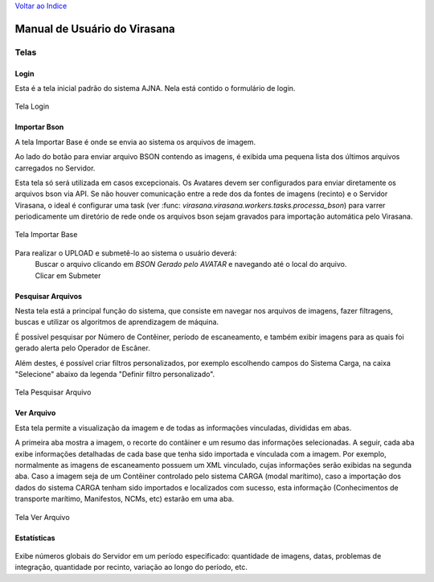 `Voltar ao Indice <index.html>`_

=============================
Manual de Usuário do Virasana
=============================


Telas
=====

.. _login:

-----
Login
-----
Esta é a tela inicial padrão do sistema AJNA.
Nela está contido o formulário de login.

.. figure :: _static\\images\\login.png
    :align: center

    Tela Login


.. _importa-bson:

-------------
Importar Bson
-------------
A tela Importar Base é onde se envia ao sistema os arquivos de imagem.

Ao lado do botão para enviar arquivo BSON contendo as imagens, é exibida uma pequena
lista dos últimos arquivos carregados no Servidor.

Esta tela só será utilizada em casos excepcionais. Os Avatares devem ser configurados
para enviar diretamente os arquivos bson via API. Se não houver comunicação entre a rede dos
da fontes de imagens (recinto) e o Servidor Virasana, o ideal é configurar uma task 
(ver :func: `virasana.virasana.workers.tasks.processa_bson`)
para varrer periodicamente um diretório de rede onde os arquivos bson sejam gravados
para importação automática pelo Virasana.

.. figure :: _static\\images\\importarbson.png
    :align: center

    Tela Importar Base

Para realizar o UPLOAD e submetê-lo ao sistema o usuário deverá:
    | Buscar o arquivo clicando em *BSON Gerado pelo AVATAR* e
      navegando até o local do arquivo.
    | Clicar em Submeter



.. _pesquisar-arquivos:

------------------
Pesquisar Arquivos
------------------
Nesta tela está a principal função do sistema, que consiste em navegar nos arquivos de imagens,
fazer filtragens, buscas e utilizar os algoritmos de aprendizagem de máquina.

É possível pesquisar por Número de Contêiner, período de escaneamento, e também exibir imagens
para as quais foi gerado alerta pelo Operador de Escâner.

Além destes, é possível criar filtros personalizados, por exemplo escolhendo campos do Sistema
Carga, na caixa "Selecione" abaixo da legenda "Definir filtro personalizado".

.. figure :: _static\\images\\pesquisar-arquivos.png
    :align: center

    Tela Pesquisar Arquivo


.. _ver-arquivo:

-----------
Ver Arquivo
-----------
Esta tela permite a visualização da imagem e de todas as informações vinculadas, divididas em abas.

A primeira aba mostra a imagem, o recorte do contâiner e um resumo das informações selecionadas. A seguir,
cada aba exibe informações detalhadas de cada base que tenha sido importada e vinculada com a imagem. Por
exemplo, normalmente as imagens de escaneamento possuem um XML vinculado, cujas informações serão exibidas
na segunda aba. Caso a imagem seja de um Contêiner controlado pelo sistema CARGA (modal marítimo), caso a
importação dos dados do sistema CARGA tenham sido importados e localizados com sucesso, esta informação
(Conhecimentos de transporte marítimo, Manifestos, NCMs, etc) estarão em uma aba.

.. figure :: _static\\images\\ver-arquivo.png
    :align: center

    Tela Ver Arquivo


.. _estatisticas:

------------
Estatísticas
------------

.. figure :: _static\\images\\estatisticas.png
    :align: center

Exibe números globais do Servidor em um período especificado: quantidade de imagens,
datas, problemas de integração, quantidade por recinto, variação ao longo do período, etc.

